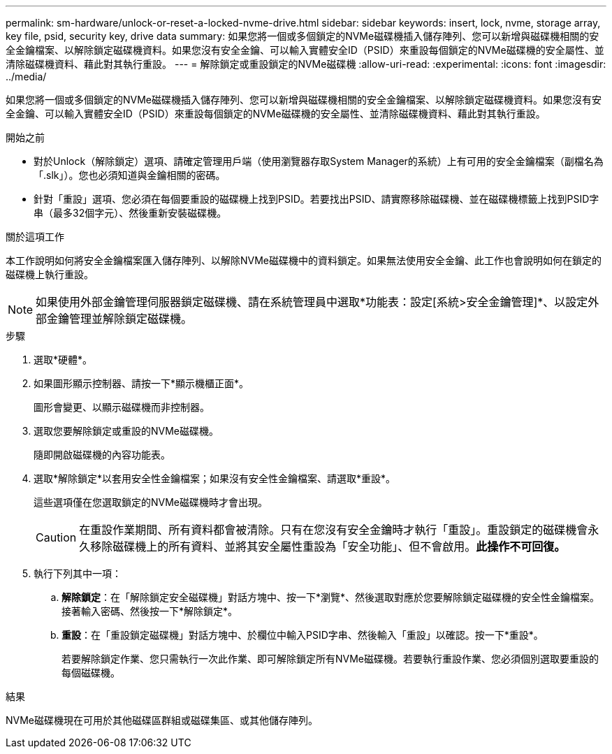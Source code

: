 ---
permalink: sm-hardware/unlock-or-reset-a-locked-nvme-drive.html 
sidebar: sidebar 
keywords: insert, lock, nvme, storage array, key file, psid, security key, drive data 
summary: 如果您將一個或多個鎖定的NVMe磁碟機插入儲存陣列、您可以新增與磁碟機相關的安全金鑰檔案、以解除鎖定磁碟機資料。如果您沒有安全金鑰、可以輸入實體安全ID（PSID）來重設每個鎖定的NVMe磁碟機的安全屬性、並清除磁碟機資料、藉此對其執行重設。 
---
= 解除鎖定或重設鎖定的NVMe磁碟機
:allow-uri-read: 
:experimental: 
:icons: font
:imagesdir: ../media/


[role="lead"]
如果您將一個或多個鎖定的NVMe磁碟機插入儲存陣列、您可以新增與磁碟機相關的安全金鑰檔案、以解除鎖定磁碟機資料。如果您沒有安全金鑰、可以輸入實體安全ID（PSID）來重設每個鎖定的NVMe磁碟機的安全屬性、並清除磁碟機資料、藉此對其執行重設。

.開始之前
* 對於Unlock（解除鎖定）選項、請確定管理用戶端（使用瀏覽器存取System Manager的系統）上有可用的安全金鑰檔案（副檔名為「.slk」）。您也必須知道與金鑰相關的密碼。
* 針對「重設」選項、您必須在每個要重設的磁碟機上找到PSID。若要找出PSID、請實際移除磁碟機、並在磁碟機標籤上找到PSID字串（最多32個字元）、然後重新安裝磁碟機。


.關於這項工作
本工作說明如何將安全金鑰檔案匯入儲存陣列、以解除NVMe磁碟機中的資料鎖定。如果無法使用安全金鑰、此工作也會說明如何在鎖定的磁碟機上執行重設。

[NOTE]
====
如果使用外部金鑰管理伺服器鎖定磁碟機、請在系統管理員中選取*功能表：設定[系統>安全金鑰管理]*、以設定外部金鑰管理並解除鎖定磁碟機。

====
.步驟
. 選取*硬體*。
. 如果圖形顯示控制器、請按一下*顯示機櫃正面*。
+
圖形會變更、以顯示磁碟機而非控制器。

. 選取您要解除鎖定或重設的NVMe磁碟機。
+
隨即開啟磁碟機的內容功能表。

. 選取*解除鎖定*以套用安全性金鑰檔案；如果沒有安全性金鑰檔案、請選取*重設*。
+
這些選項僅在您選取鎖定的NVMe磁碟機時才會出現。

+
[CAUTION]
====
在重設作業期間、所有資料都會被清除。只有在您沒有安全金鑰時才執行「重設」。重設鎖定的磁碟機會永久移除磁碟機上的所有資料、並將其安全屬性重設為「安全功能」、但不會啟用。*此操作不可回復。*

====
. 執行下列其中一項：
+
.. *解除鎖定*：在「解除鎖定安全磁碟機」對話方塊中、按一下*瀏覽*、然後選取對應於您要解除鎖定磁碟機的安全性金鑰檔案。接著輸入密碼、然後按一下*解除鎖定*。
.. *重設*：在「重設鎖定磁碟機」對話方塊中、於欄位中輸入PSID字串、然後輸入「重設」以確認。按一下*重設*。
+
若要解除鎖定作業、您只需執行一次此作業、即可解除鎖定所有NVMe磁碟機。若要執行重設作業、您必須個別選取要重設的每個磁碟機。





.結果
NVMe磁碟機現在可用於其他磁碟區群組或磁碟集區、或其他儲存陣列。
